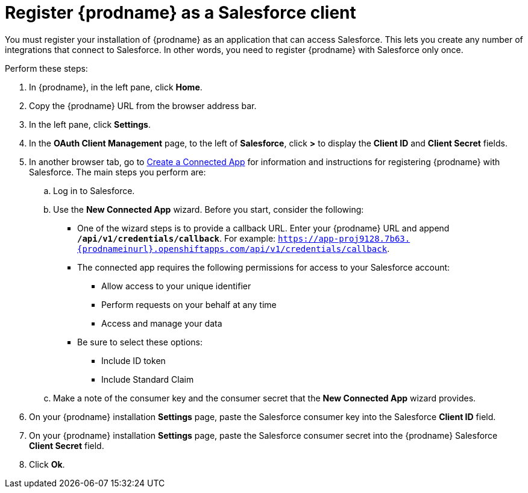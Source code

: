 // Reused in 
//"t2sf_intro.adoc", "sf2db_intro.adoc"
[#register-with-salesforce-{context}]
= Register {prodname} as a Salesforce client

You must register your installation of {prodname} as an application 
that can access Salesforce. 
This lets you create any number of integrations that connect
to Salesforce. In other words, you need to register {prodname}
with Salesforce only once. 

Perform these steps:

. In {prodname}, in the left pane, click *Home*.
. Copy the {prodname} URL from the browser address bar.
. In the left pane, click *Settings*.
. In the *OAuth Client Management* page, to the left of *Salesforce*,
click *>* to display the *Client ID* and *Client Secret* fields.
. In another browser tab, go  to 
https://help.salesforce.com/articleView?id=connected_app_create.htm[Create a Connected App]
 for information and instructions for registering {prodname} with Salesforce.
The main steps you perform are:
.. Log in to Salesforce.
.. Use the *New Connected App* wizard. Before you start, consider the following:
+
* One of the wizard steps is to provide a callback URL. Enter your 
{prodname} URL and append `*/api/v1/credentials/callback*`. For example: 
`https://app-proj9128.7b63.{prodnameinurl}.openshiftapps.com/api/v1/credentials/callback`.

* The connected app requires the following permissions for access to your 
Salesforce account:
+
** Allow access to your unique identifier         
** Perform requests on your behalf at any time
** Access and manage your data
+
* Be sure to select these options:
** Include ID token
** Include Standard Claim

.. Make a note of the consumer key and the consumer secret that the 
*New Connected App* wizard provides. 
. On your {prodname} installation *Settings* page, paste the Salesforce 
consumer key into the Salesforce *Client ID* field. 
. On your {prodname} installation *Settings* page, paste the Salesforce 
consumer secret into the {prodname} Salesforce 
*Client Secret* field. 
. Click *Ok*.

